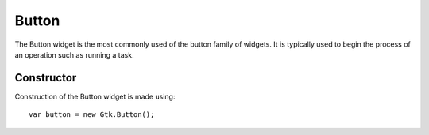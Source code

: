 Button
======
The Button widget is the most commonly used of the button family of widgets. It is typically used to begin the process of an operation such as running a task.

===========
Constructor
===========
Construction of the Button widget is made using::

  var button = new Gtk.Button();
